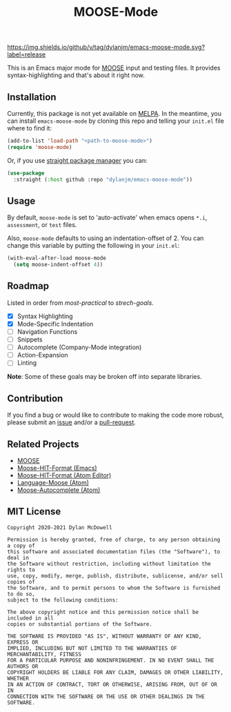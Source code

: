 #+title: MOOSE-Mode

#+ATTR_HTML: :style margin-left: auto; margin-right: auto;
[[https://img.shields.io/github/v/tag/dylanjm/emacs-moose-mode][https://img.shields.io/github/v/tag/dylanjm/emacs-moose-mode.svg?label=release]]
[[https://github.com/dylanjm/teton/actions][file:https://github.com/dylanjm/emacs-moose-mode/workflows/CI/badge.svg]]

This is an Emacs major mode for [[https://github.com/idaholab/moose][MOOSE]] input and testing files. It provides syntax-highlighting and that's about it right now.

[[file:assets/example.png]]

** Installation

Currently, this package is not yet available on [[https://melpa.org/#/][MELPA]]. In the meantime, you can install =emacs-moose-mode= by cloning this repo and telling your =init.el= file where to find it:

#+begin_src emacs-lisp
(add-to-list 'load-path "<path-to-moose-mode>")
(require 'moose-mode)
#+end_src

Or, if you use [[https://github.com/raxod502/straight.el][straight package manager]] you can:

#+begin_src emacs-lisp
(use-package
  :straight (:host github :repo "dylanjm/emacs-moose-mode"))
#+end_src

** Usage

By default, =moose-mode= is set to 'auto-activate' when emacs opens =*.i=, =assessment=, or =test= files.

Also, =moose-mode= defaults to using an indentation-offset of 2. You can change this variable by
putting the following in your =init.el=:

#+begin_src emacs-lisp
(with-eval-after-load moose-mode
  (setq moose-indent-offset 4))
#+end_src

** Roadmap

Listed in order from /most-practical/ to /strech-goals/.

+ [X] Syntax Highlighting
+ [X] Mode-Specific Indentation
+ [ ] Navigation Functions
+ [ ] Snippets
+ [ ] Autocomplete (Company-Mode integration)
+ [ ] Action-Expansion
+ [ ] Linting

*Note*: Some of these goals may be broken off into separate libraries.

** Contribution

If you find a bug or would like to contribute to making the code more robust, please submit an [[https://github.com/dylanjm/emacs-moose-mode/issues][issue]] and/or a [[https://github.com/dylanjm/emacs-moose-mode/pulls][pull-request]].

** Related Projects

+ [[https://github.com/idaholab/moose][MOOSE]]
+ [[https://github.com/dylanjm/moose-hit-format.el][Moose-HIT-Format (Emacs)]]
+ [[https://github.com/dschwen/moose-hit-format][Moose-HIT-Format (Atom Editor)]]
+ [[https://github.com/dschwen/language-moose][Language-Moose (Atom)]]
+ [[https://github.com/dschwen/autocomplete-moose][Moose-Autocomplete (Atom)]]

** MIT License
#+begin_example
Copyright 2020-2021 Dylan McDowell

Permission is hereby granted, free of charge, to any person obtaining a copy of
this software and associated documentation files (the "Software"), to deal in
the Software without restriction, including without limitation the rights to
use, copy, modify, merge, publish, distribute, sublicense, and/or sell copies of
the Software, and to permit persons to whom the Software is furnished to do so,
subject to the following conditions:

The above copyright notice and this permission notice shall be included in all
copies or substantial portions of the Software.

THE SOFTWARE IS PROVIDED "AS IS", WITHOUT WARRANTY OF ANY KIND, EXPRESS OR
IMPLIED, INCLUDING BUT NOT LIMITED TO THE WARRANTIES OF MERCHANTABILITY, FITNESS
FOR A PARTICULAR PURPOSE AND NONINFRINGEMENT. IN NO EVENT SHALL THE AUTHORS OR
COPYRIGHT HOLDERS BE LIABLE FOR ANY CLAIM, DAMAGES OR OTHER LIABILITY, WHETHER
IN AN ACTION OF CONTRACT, TORT OR OTHERWISE, ARISING FROM, OUT OF OR IN
CONNECTION WITH THE SOFTWARE OR THE USE OR OTHER DEALINGS IN THE SOFTWARE.
#+end_example
